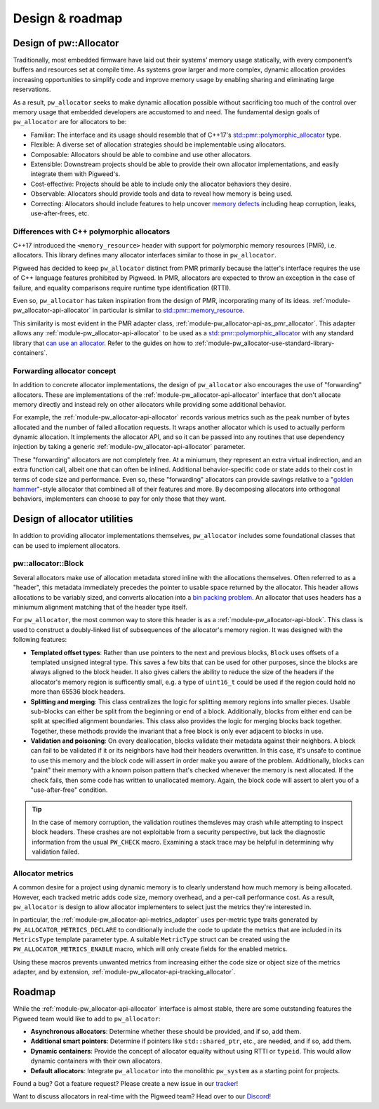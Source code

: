 .. _module-pw_allocator-design:

================
Design & roadmap
================
.. pigweed-module-subpage::
   :name: pw_allocator

-----------------------
Design of pw::Allocator
-----------------------
Traditionally, most embedded firmware have laid out their systems’ memory usage
statically, with every component’s buffers and resources set at compile time. As
systems grow larger and more complex, dynamic allocation provides increasing
opportunities to simplify code and improve memory usage by enabling sharing and
eliminating large reservations.

As a result, ``pw_allocator`` seeks to make dynamic allocation possible without
sacrificing too much of the control over memory usage that embedded developers
are accustomed to and need. The fundamental design goals of ``pw_allocator`` are
for allocators to be:

- Familiar: The interface and its usage should resemble that of C++17's
  `std::pmr::polymorphic_allocator`_ type.
- Flexible: A diverse set of allocation strategies should be implementable
  using allocators.
- Composable: Allocators should be able to combine and use other allocators.
- Extensible: Downstream projects should be able to provide their own allocator
  implementations, and easily integrate them with Pigweed's.
- Cost-effective: Projects should be able to include only the allocator
  behaviors they desire.
- Observable: Allocators should provide tools and data to reveal how memory is
  being used.
- Correcting: Allocators should include features to help uncover
  `memory defects`_ including heap corruption, leaks, use-after-frees, etc.

.. _module-pw_allocator-design-differences-with-polymorphic-allocators:

Differences with C++ polymorphic allocators
===========================================
C++17 introduced the ``<memory_resource>`` header with support for polymorphic
memory resources (PMR), i.e. allocators. This library defines many allocator
interfaces similar to those in ``pw_allocator``.

Pigweed has decided to keep ``pw_allocator`` distinct from PMR primarily because
the latter's interface requires the use of C++ language features prohibited by
Pigweed. In PMR, allocators are expected to throw an exception in the case of
failure, and equality comparisons require runtime type identification (RTTI).

Even so, ``pw_allocator`` has taken inspiration from the design of PMR,
incorporating many of its ideas. :ref:`module-pw_allocator-api-allocator` in
particular is similar to `std::pmr::memory_resource`_.

This similarity is most evident in the PMR adapter class,
:ref:`module-pw_allocator-api-as_pmr_allocator`. This adapter allows any
:ref:`module-pw_allocator-api-allocator` to be used as a
`std::pmr::polymorphic_allocator`_ with any standard library that
`can use an allocator`_. Refer to the guides on how to
:ref:`module-pw_allocator-use-standard-library-containers`.

.. _module-pw_allocator-design-forwarding:

Forwarding allocator concept
============================
In addition to concrete allocator implementations, the design of
``pw_allocator`` also encourages the use of "forwarding" allocators. These are
implementations of the :ref:`module-pw_allocator-api-allocator` interface that
don't allocate memory directly and instead rely on other allocators while
providing some additional behavior.

For example, the :ref:`module-pw_allocator-api-allocator` records various
metrics such as the peak number of bytes allocated and the number of failed
allocation requests. It wraps another allocator which is used to actually
perform dynamic allocation. It implements the allocator API, and so it can be
passed into any routines that use dependency injection by taking a generic
:ref:`module-pw_allocator-api-allocator` parameter.

These "forwarding" allocators are not completely free. At a miniumum, they
represent an extra virtual indirection, and an extra function call, albeit one
that can often be inlined. Additional behavior-specific code or state adds to
their cost in terms of code size and performance. Even so, these "forwarding"
allocators can provide savings relative to a "`golden hammer`_"-style allocator
that combined all of their features and more. By decomposing allocators into
orthogonal behaviors, implementers can choose to pay for only those that they
want.

-----------------------------
Design of allocator utilities
-----------------------------
In addtion to providing allocator implementations themselves, ``pw_allocator``
includes some foundational classes that can be used to implement allocators.

.. _module-pw_allocator-design-block:

pw::allocator::Block
====================
Several allocators make use of allocation metadata stored inline with the
allocations themselves. Often referred to as a "header", this metadata
immediately precedes the pointer to usable space returned by the allocator. This
header allows allocations to be variably sized, and converts allocation into a
`bin packing problem`_. An allocator that uses headers has a miniumum alignment
matching that of the header type itself.

For ``pw_allocator``, the most common way to store this header is as a
:ref:`module-pw_allocator-api-block`. This class is used to construct a
doubly-linked list of subsequences of the allocator's memory region. It was
designed with the following features:

- **Templated offset types**: Rather than use pointers to the next and previous
  blocks, ``Block`` uses offsets of a templated unsigned integral type. This
  saves a few bits that can be used for other purposes, since the blocks are
  always aligned to the block header. It also gives callers the ability to
  reduce the size of the headers if the allocator's memory region is
  sufficently small, e.g. a type of ``uint16_t`` could be used if the region
  could hold no more than 65536 block headers.
- **Splitting and merging**: This class centralizes the logic for splitting
  memory regions into smaller pieces. Usable sub-blocks can either be split from
  the beginning or end of a block. Additionally, blocks from  either end can be
  split at specified alignment boundaries. This class also provides the logic for
  merging blocks back together. Together, these methods provide the invariant
  that a free block is only ever adjacent to blocks in use.
- **Validation and poisoning**: On every deallocation, blocks validate their
  metadata against their neighbors. A block can fail to be validated if it or
  its neighbors have had their headers overwritten. In this case, it's unsafe to
  continue to use this memory and the block code will assert in order make you
  aware of the problem. Additionally, blocks can "paint" their memory with a
  known poison pattern that's checked whenever the memory is next allocated. If
  the check fails, then some code has written to unallocated memory. Again, the
  block code will assert to alert you of a "use-after-free" condition.

.. tip::
   In the case of memory corruption, the validation routines themsleves may
   crash while attempting to inspect block headers. These crashes are not
   exploitable from a security perspective, but lack the diagnostic information
   from the usual ``PW_CHECK`` macro. Examining a stack trace may be helpful in
   determining why validation failed.

.. _module-pw_allocator-design-metrics:

Allocator metrics
=================
A common desire for a project using dynamic memory is to clearly understand how
much memory is being allocated. However, each tracked metric adds code size,
memory overhead, and a per-call performance cost. As a result, ``pw_allocator``
is design to allow allocator implementers to select just the metrics they're
interested in.

In particular, the :ref:`module-pw_allocator-api-metrics_adapter` uses
per-metric type traits generated by ``PW_ALLOCATOR_METRICS_DECLARE`` to
conditionally include the code to update the metrics that are included in its
``MetricsType`` template parameter type. A suitable ``MetricType`` struct can be
created using the ``PW_ALLOCATOR_METRICS_ENABLE`` macro, which will only create
fields for the enabled metrics.

Using these macros prevents unwanted metrics from increasing either the code
size or object size of the metrics adapter, and by extension,
:ref:`module-pw_allocator-api-tracking_allocator`.

-------
Roadmap
-------
While the :ref:`module-pw_allocator-api-allocator` interface is almost stable,
there are some outstanding features the Pigweed team would like to add to
``pw_allocator``:

- **Asynchronous allocators**: Determine whether these should be provided, and
  if so, add them.
- **Additional smart pointers**: Determine if pointers like ``std::shared_ptr``,
  etc., are needed, and if so, add them.
- **Dynamic containers**: Provide the concept of allocator equality without
  using RTTI or ``typeid``. This would allow dynamic containers with their own
  allocators.
- **Default allocators**: Integrate ``pw_allocator`` into the monolithic
  ``pw_system`` as a starting point for projects.

Found a bug? Got a feature request? Please create a new issue in our `tracker`_!

Want to discuss allocators in real-time with the Pigweed team? Head over to our
`Discord`_!

.. _memory defects: https://en.wikipedia.org/wiki/Memory_corruption
.. _golden hammer: https://en.wikipedia.org/wiki/Law_of_the_instrument#Computer_programming
.. _bin packing problem: https://en.wikipedia.org/wiki/Bin_packing_problem
.. _std::pmr::memory_resource: https://en.cppreference.com/w/cpp/memory/memory_resource
.. _std::pmr::polymorphic_allocator: https://en.cppreference.com/w/cpp/memory/polymorphic_allocator
.. _can use an allocator: https://en.cppreference.com/w/cpp/memory/uses_allocator
.. _tracker: https://pwbug.dev
.. _Discord: https://discord.gg/M9NSeTA

